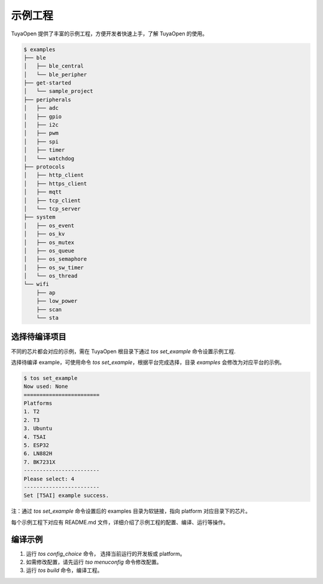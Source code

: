 示例工程
===========================

TuyaOpen 提供了丰富的示例工程，方便开发者快速上手，了解 TuyaOpen 的使用。

.. code-block:: bash

    $ examples
    ├── ble
    │   ├── ble_central
    │   └── ble_peripher
    ├── get-started
    │   └── sample_project
    ├── peripherals
    │   ├── adc
    │   ├── gpio
    │   ├── i2c
    │   ├── pwm
    │   ├── spi
    │   ├── timer
    │   └── watchdog
    ├── protocols
    │   ├── http_client
    │   ├── https_client
    │   ├── mqtt
    │   ├── tcp_client
    │   └── tcp_server
    ├── system
    │   ├── os_event
    │   ├── os_kv
    │   ├── os_mutex
    │   ├── os_queue
    │   ├── os_semaphore
    │   ├── os_sw_timer
    │   └── os_thread
    └── wifi
        ├── ap
        ├── low_power
        ├── scan
        └── sta

========================
选择待编译项目
========================

不同的芯片都会对应的示例，需在 TuyaOpen 根目录下通过 `tos set_example` 命令设置示例工程.

选择待编译 example，可使用命令 `tos set_example`，根据平台完成选择，目录 `examples` 会修改为对应平台的示例。

.. code-block:: bash

    $ tos set_example
    Now used: None
    ========================
    Platforms
    1. T2
    2. T3
    3. Ubuntu
    4. T5AI
    5. ESP32
    6. LN882H
    7. BK7231X
    ------------------------
    Please select: 4
    ------------------------
    Set [T5AI] example success.


注：通过 `tos set_example` 命令设置后的 examples 目录为软链接，指向 platform 对应目录下的芯片。


每个示例工程下对应有 README.md 文件，详细介绍了示例工程的配置、编译、运行等操作。

========================
编译示例
========================
1. 运行 `tos config_choice` 命令， 选择当前运行的开发板或 platform。
2. 如需修改配置，请先运行 `tso menuconfig` 命令修改配置。
3. 运行 `tos build` 命令，编译工程。